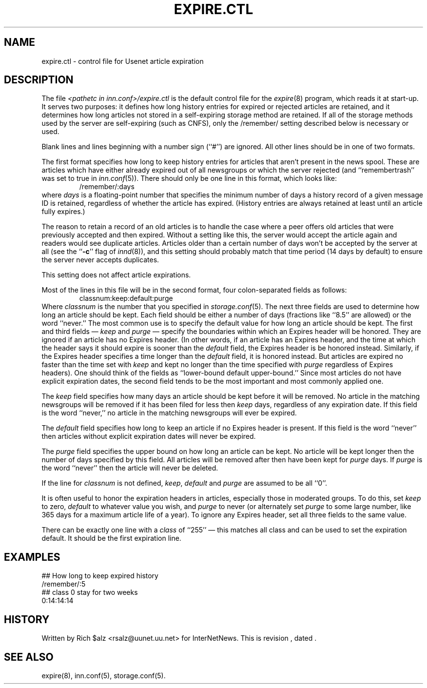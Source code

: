 .\" $Revision$
.TH EXPIRE.CTL 5
.SH NAME
expire.ctl \- control file for Usenet article expiration
.SH DESCRIPTION
The file
.I <pathetc in inn.conf>/expire.ctl
is the default control file for the
.IR expire (8)
program, which reads it at start-up.
It serves two purposes: it defines how long history entries for expired or
rejected articles are retained, and it determines how long articles not
stored in a self-expiring storage method are retained.
If all of the storage methods used by the server are self-expiring (such
as CNFS), only the /remember/ setting described below is necessary or
used.
.PP
Blank lines and lines beginning with a number sign (``#'') are ignored.
All other lines should be in one of two formats.
.PP
The first format specifies how long to keep history entries for articles
that aren't present in the news spool.
These are articles which have either already expired out of all newsgroups
or which the server rejected (and ``remembertrash'' was set to true in
.IR inn.conf (5)).
There should only be one line in this format, which looks like:
.RS
/remember/:days
.RE
where
.I days
is a floating-point number that specifies the minimum number of days a
history record of a given message ID is retained, regardless of whether
the article has expired.
(History entries are always retained at least until an article fully
expires.)
.PP
The reason to retain a record of an old articles is to handle the case
where a peer offers old articles that were previously accepted and then
expired.
Without a setting like this, the server would accept the article again and
readers would see duplicate articles.
Articles older than a certain number of days won't be accepted by the
server at all (see the ``\fB-c\fP'' flag of
.IR innd (8)),
and this setting should probably match that time period (14 days by
default) to ensure the server never accepts duplicates.
.PP
This setting does not affect article expirations.
.PP
Most of the lines in this file will be in the second format, four
colon-separated fields as follows:
.RS
.nf
classnum:keep:default:purge
.fi
.RE
Where
.I classnum 
is the number that you specified in
.IR storage.conf (5).
The next three fields are used to determine how long an article
should be kept.
Each field should be either a number of days (fractions like ``8.5'' are
allowed) or the word ``never.''
The most common use is to specify the default value for how long an
article should be kept.
The first and third fields \(em 
.I keep
and
.I purge
\(em specify the boundaries within which an Expires
header will be honored.
They are ignored if an article has no Expires header.
(In other words, if an article has an Expires header, and the time at
which the header says it should expire is sooner than the
.I default
field, the Expires header is be honored instead.
Similarly, if the Expires header specifies a time longer than the
.I default
field, it is honored instead.
But articles are expired no faster than the time set with
.I keep
and kept no longer than the time specified with
.I purge
regardless of Expires headers).
One should think of the fields as ``lower-bound default upper-bound.''
Since most articles do not have explicit expiration dates,
the second field tends to be the most important and most commonly applied
one.
.PP
The
.I keep
field specifies how many days an article should be kept before it will
be removed.
No article in the matching newsgroups will be removed if it has been filed
for less then
.I keep
days, regardless of any expiration date.
If this field is the word ``never,'' no article in the matching newsgroups
will ever be expired.
.PP
The
.I default
field specifies how long to keep an article if no Expires header
is present.
If this field is the word ``never'' then articles without explicit
expiration dates will never be expired.
.PP
The
.I purge
field specifies the upper bound on how long an article can be kept.
No article will be kept longer then the number of days specified by this
field.
All articles will be removed after then have been kept for
.I purge
days.
If
.I purge
is the word ``never'' then the article will never be deleted.
.PP
If the line for
.I classnum
is not defined,
.IR keep ,
.I default
and
.I purge
are assumed to be all ``0''.
.PP
It is often useful to honor the expiration headers in articles, especially
those in moderated groups.
To do this, set
.I keep
to zero,
.I default
to whatever value you wish, and
.I purge
to never (or alternately set
.I purge
to some large number, like 365 days for a maximum article life of a year).
To ignore any Expires header, set all three fields to the same value.
.PP
There can be exactly one line with a
.I class
of ``255'' \(em this matches all class and can be used to set the expiration
default.
It should be the first expiration line.
.SH EXAMPLES
.nf
##  How long to keep expired history
/remember/:5
##  class 0 stay for two weeks
0:14:14:14
.fi
.SH HISTORY
Written by Rich $alz <rsalz@uunet.uu.net> for InterNetNews.
.de R$
This is revision \\$3, dated \\$4.
..
.R$ $Id$
.SH "SEE ALSO"
expire(8),
inn.conf(5),
storage.conf(5).
